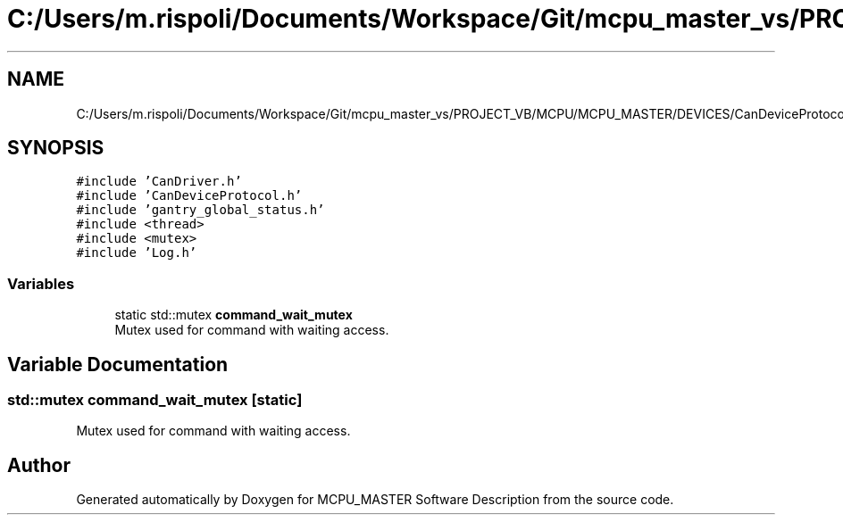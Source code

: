 .TH "C:/Users/m.rispoli/Documents/Workspace/Git/mcpu_master_vs/PROJECT_VB/MCPU/MCPU_MASTER/DEVICES/CanDeviceProtocol.cpp" 3 "Wed May 29 2024" "MCPU_MASTER Software Description" \" -*- nroff -*-
.ad l
.nh
.SH NAME
C:/Users/m.rispoli/Documents/Workspace/Git/mcpu_master_vs/PROJECT_VB/MCPU/MCPU_MASTER/DEVICES/CanDeviceProtocol.cpp
.SH SYNOPSIS
.br
.PP
\fC#include 'CanDriver\&.h'\fP
.br
\fC#include 'CanDeviceProtocol\&.h'\fP
.br
\fC#include 'gantry_global_status\&.h'\fP
.br
\fC#include <thread>\fP
.br
\fC#include <mutex>\fP
.br
\fC#include 'Log\&.h'\fP
.br

.SS "Variables"

.in +1c
.ti -1c
.RI "static std::mutex \fBcommand_wait_mutex\fP"
.br
.RI "Mutex used for command with waiting access\&. "
.in -1c
.SH "Variable Documentation"
.PP 
.SS "std::mutex command_wait_mutex\fC [static]\fP"

.PP
Mutex used for command with waiting access\&. 
.SH "Author"
.PP 
Generated automatically by Doxygen for MCPU_MASTER Software Description from the source code\&.
